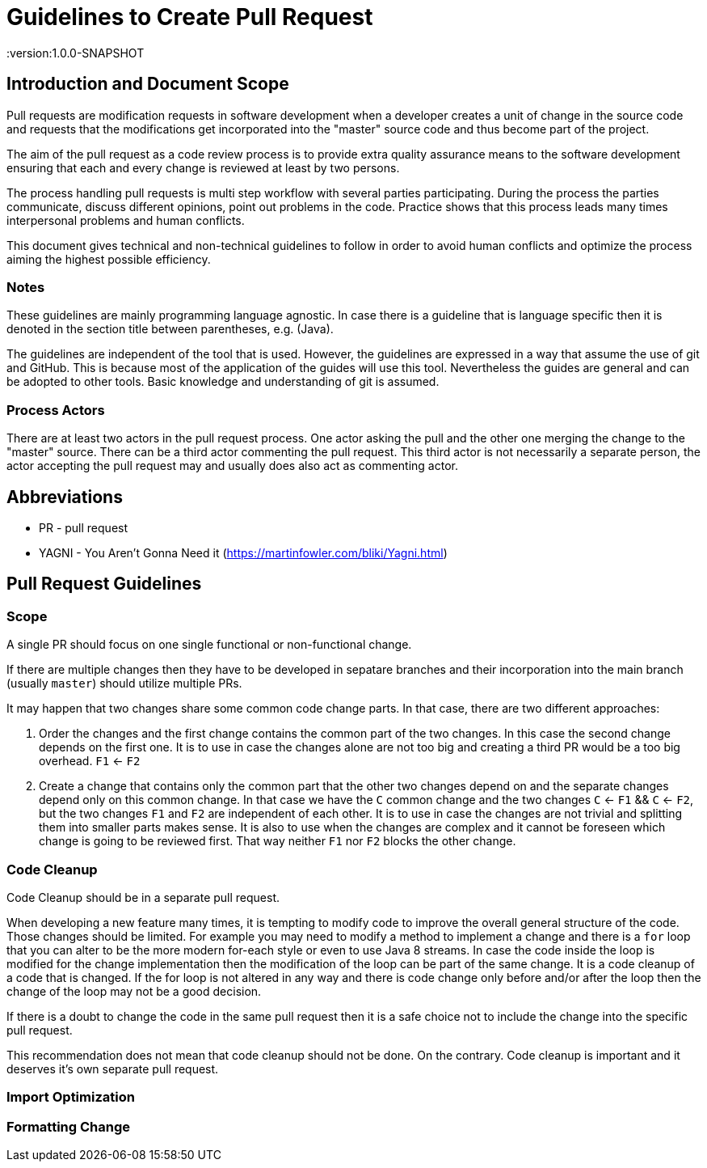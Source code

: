 = Guidelines to Create Pull Request
:version:1.0.0-SNAPSHOT

== Introduction and Document Scope
Pull requests are modification requests in software development when a developer creates a unit of
change in the source code and requests that the modifications get incorporated into the "master"
source code and thus become part of the project.

The aim of the pull request as a code review process is to provide extra quality assurance means
to the software development ensuring that each and every change is reviewed at least by two persons.

The process handling pull requests is multi step workflow with several parties participating.
During the process the parties communicate, discuss different opinions, point out problems in
the code. Practice shows that this process leads many times interpersonal problems and human
conflicts.

This document gives technical and non-technical guidelines to follow in order to avoid human
conflicts and optimize the process aiming the highest possible efficiency.

=== Notes

These guidelines are mainly programming language agnostic. In case there is a guideline that is
language specific then it is denoted in the section title between parentheses, e.g. (Java).

The guidelines are independent of the tool that is used. However, the guidelines are expressed
in a way that assume the use of git and GitHub. This is because most of the application of the
guides will use this tool. Nevertheless the guides are general and can be adopted to other tools.
Basic knowledge and understanding of git is assumed.

=== Process Actors

There are at least two actors in the pull request process. One actor asking the pull and the
other one merging the change to the "master" source. There can be a third actor commenting the
pull request. This third actor is not necessarily a separate person, the actor accepting the
pull request may and usually does also act as commenting actor.

== Abbreviations

* PR - pull request
* YAGNI - You Aren't Gonna Need it (https://martinfowler.com/bliki/Yagni.html)

== Pull Request Guidelines

=== Scope

====
A single PR should focus on one single functional or non-functional change.
====

If there are multiple changes then they have to be developed in sepatare branches and their
incorporation into the main branch (usually `master`) should utilize multiple PRs.

It may happen that two changes share some common code change parts. In that case, there are
two different approaches:

. Order the changes and the first change contains the common part of the two changes. In this
case the second change depends on the first one. It is to use in case the changes alone are
not too big and creating a third PR would be a too big overhead. `F1` <- `F2`

. Create a change that contains only the common part that the other two changes depend on and the
separate changes depend only on this common change. In that case we have the `C` common change and the
two changes `C` <- `F1` && `C` <- `F2`, but the two changes `F1` and `F2` are independent of
each other. It is to use in case the changes are not trivial and splitting them into smaller
parts makes sense. It is also to use when the changes are complex and it cannot be foreseen
which change is going to be reviewed first. That way neither `F1` nor `F2` blocks the other change.

=== Code Cleanup

====
Code Cleanup should be in a separate pull request.
====

When developing a new feature many times, it is tempting to modify code to improve the overall
general structure of the code. Those changes should be limited. For example you may need to modify
a method to implement a change and there is a `for` loop that you can alter to be the more modern
for-each style or even to use Java 8 streams. In case the code inside the loop is modified for the
change implementation then the modification of the loop can be part of the same change. It is a
code cleanup of a code that is changed. If the for loop is not altered in any way and there is
code change only before and/or after the loop then the change of the loop may not be a good decision.

If there is a doubt to change the code in the same pull request then it is a safe choice not to
include the change into the specific pull request.

This recommendation does not mean that code cleanup should not be done. On the contrary. Code
cleanup is important and it deserves it's own separate pull request.

=== Import Optimization



=== Formatting Change